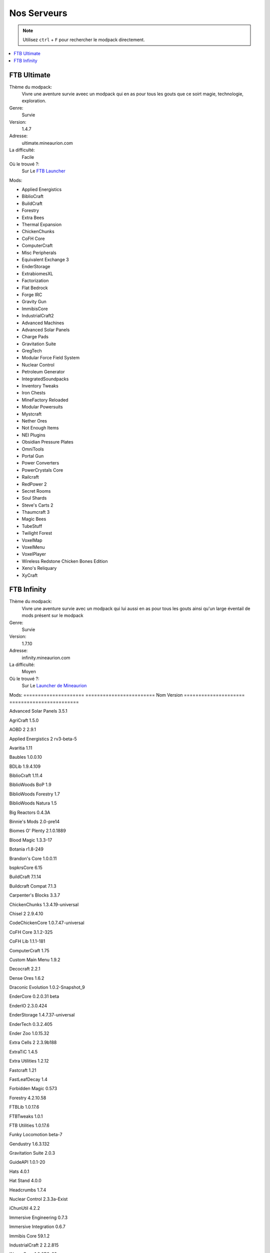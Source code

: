 Nos Serveurs
++++++++++++

.. note::
   Utilisez ``ctrl`` + ``F`` pour rechercher le modpack directement.
   
.. contents::
   :depth: 2
   :local:
   
FTB Ultimate
----------------------------------------------------------
.. image:: FTB-Ultimate.png
    :width: 200px
    :align: center
    :height: 100px

Thème du modpack: 
   Vivre une aventure survie aveec un modpack qui en as pour tous les gouts que ce soirt magie, technologie, exploration.
   
Genre:
   Survie

Version:
   1.4.7
   
Adresse:
   ultimate.mineaurion.com
   
La difficulté:
   Facile

Où le trouvé ?:
   Sur Le `FTB Launcher <http://legacy.feed-the-beast.com/>`_
   
Mods:

* Applied Energistics

* BiblioCraft

* BuildCraft

* Forestry

*  Extra Bees

* Thermal Expansion

* ChickenChunks

* CoFH Core

* ComputerCraft

* Misc Peripherals

* Equivalent Exchange 3

* EnderStorage

* ExtrabiomesXL

* Factorization

* Flat Bedrock

* Forge IRC

* Gravity Gun

* ImmibisCore

* IndustrialCraft2

*  Advanced Machines

*  Advanced Solar Panels

*  Charge Pads

*  Gravitation Suite

* GregTech

* Modular Force Field System

* Nuclear Control

* Petroleum Generator

* IntegratedSoundpacks

* Inventory Tweaks

* Iron Chests

* MineFactory Reloaded

* Modular Powersuits

* Mystcraft

* Nether Ores

* Not Enough Items

* NEI Plugins

* Obsidian Pressure Plates

* OmniTools

* Portal Gun

* Power Converters

* PowerCrystals Core

* Railcraft

* RedPower 2

* Secret Rooms

* Soul Shards

* Steve's Carts 2

* Thaumcraft 3

* Magic Bees

* TubeStuff

* Twilight Forest

* VoxelMap

*  VoxelMenu

*  VoxelPlayer

* Wireless Redstone Chicken Bones Edition

* Xeno's Reliquary

*  XyCraft


FTB Infinity
---------------------------------

Thème du modpack: 
   Vivre une aventure survie avec un modpack qui lui aussi en as pour tous les gouts ainsi qu'un large éventail de mods présent sur le       modpack
   
Genre:
   Survie

Version:
   1.7.10
   
Adresse:
   infinity.mineaurion.com
   
La difficulté:
   Moyen

Où le trouvé ?:
   Sur Le `Launcher de Mineaurion <https://mineaurion.com/>`_
   
Mods:
=====================   ========================
Nom                     Version  
=====================   ========================

Advanced Solar Panels	   3.5.1

AgriCraft	               1.5.0

AOBD 2	                  2.9.1

Applied Energistics 2	   rv3-beta-5

Avaritia	                  1.11

Baubles	                  1.0.0.10

BDLib	                     1.9.4.109

BiblioCraft	               1.11.4

BiblioWoods BoP	         1.9

BiblioWoods Forestry	      1.7

BiblioWoods Natura	      1.5

Big Reactors	            0.4.3A

Binnie's Mods	            2.0-pre14

Biomes O' Plenty	         2.1.0.1889

Blood Magic	               1.3.3-17

Botania	                  r1.8-249

Brandon's Core	            1.0.0.11

bspkrsCore	               6.15

BuildCraft	               7.1.14

Buildcraft Compat	         7.1.3


Carpenter's Blocks	      3.3.7

ChickenChunks	            1.3.4.19-universal

Chisel 2	                  2.9.4.10

CodeChickenCore	         1.0.7.47-universal

CoFH Core	               3.1.2-325

CoFH Lib	                  1.1.1-181

ComputerCraft	            1.75

Custom Main Menu	         1.9.2

Decocraft	               2.2.1

Dense Ores	               1.6.2

Draconic Evolution	      1.0.2-Snapshot_9

EnderCore	               0.2.0.31 beta

EnderIO	                  2.3.0.424

EnderStorage	            1.4.7.37-universal

EnderTech	               0.3.2.405

Ender Zoo	               1.0.15.32

Extra Cells 2	            2.3.9b188

ExtraTiC	                  1.4.5

Extra Utilities	         1.2.12

Fastcraft	               1.21

FastLeafDecay	            1.4

Forbidden Magic	         0.573

Forestry	                  4.2.10.58

FTBLib	                  1.0.17.6

FTBTweaks	               1.0.1

FTB Utilities	            1.0.17.6

Funky Locomotion	         beta-7

Gendustry	               1.6.3.132

Gravitation Suite	         2.0.3

GuideAPI	                  1.0.1-20

Hats	                     4.0.1


Hat Stand	               4.0.0

Headcrumbs	               1.7.4

Nuclear Control	         2.3.3a-Exist

iChunUtil	               4.2.2

Immersive Engineering	   0.7.3

Immersive Integration	   0.6.7

Immibis Core	            59.1.2

IndustrialCraft 2	         2.2.815

INpureCore	               1.0.0B9-62

Inventory Tweaks	         1.59-dev-152

Iron Chests	               6.0.62.742-universal

JABBA	                     1.2.1a

JourneyMap	               5.1.4

Logistics Pipes	         0.9.3.95

Magic Bees            	   2.4.3

Mantle	                  0.3.2b

McJtyLib	                  1.8.1

MineFactory Reloaded	      2.8.1-174

MineTweaker 3	            3.0.10B

ModTweaker 2	            0.9.5

Morpheus	                  1.6.21

Mystcraft	               0.12.3.01

Natura	                  2.2.0.1

NEI Addons	               1.12.14.40

NEI Integration	         1.1.2

Nether Ores	               2.3.1-22

Not Enough Items	         1.0.5.108-universal

Not Enough Resources	      0.1.0-121

Nuclear Control 2	         2.3.4a

OpenBlocks	               1.5.1

OpenModsLib	               0.9.1

OpenPeripheral Addons	   0.5.1

OpenPeripheral Core	      1.3

OpenPeripheral Integration	0.5

Pam's HarvestCraft	      1.7.10Lb

Portal Gun	               4.0.0-beta-6

Project Red	               4.7.0pre12.95

Railcraft	               9.9.0.0

Redstone Arsenal	         1.1.2-92

Resource Loader	         1.2

RFTools	                  4.22

Runic Dungeons	            1.1.6a

Simply Jetpacks	         1.5.3

Solar Expansion	         1.6a-Basic

Springboards	            0.1

Steve's Addons	            0.10.16

Steve's Carts 2	         2.0.0.b18

Steve's Factory Manager	   A93

Steve's Workshop	         0.5.1

Storage Drawers	         1.9.4

Thaumcraft 4	            4.2.3.5


Thaumcraft NEI Plugin	   1.7a

Thaumic Energistics	      1.0.0.1

Thaumic Exploration	      1.1-53


Thaumic Tinkerer 2	      2.5-502

Thermal Dynamics	         1.1.0-161

Thermal Expansion 4	      4.1.2-240

Thermal Foundation	      1.2.3-112

TiC Tooltips	            1.2.5

Tinker's Construct	      1.8.8

Tinker's Mechworks	      0.2.15.106

Translocators	            1.1.2.15-universal

ttCore	                  0.1.1-78

Twilight Forest	         2.3.7

Waila	                     1.7.10

Waila Harvestability	      1.1.6

Wawla	                     1.3.3

Witchery	                  0.24.1

WR-CBE	                  1.4.1.9-universal

=========                  ==========

FTB Beyond
-----------------------------------------------------------

Sky Factory
-----------------------------------------------------------

AuriaPack
-----------------------------------------------------------

Starbound
-------------------------------------------------------------

